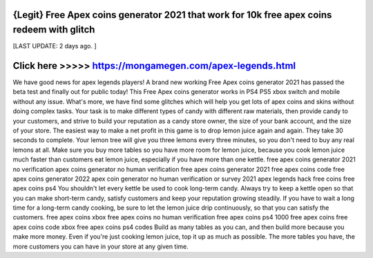 {Legit} Free Apex coins generator 2021 that work for 10k free apex coins redeem with glitch
==============

[LAST UPDATE: 2 days ago. ]

Click here >>>>>  https://mongamegen.com/apex-legends.html
==============

We have good news for apex legends players! A brand new working Free Apex coins generator 2021 has passed the beta test and finally out for public today! This Free Apex coins generator works in PS4 PS5 xbox switch and mobile without any issue. What's more, we have find some glitches which will help you get lots of apex coins and skins without doing complex tasks. Your task is to make different types of candy with different raw materials, then provide candy to your customers, and strive to build your reputation as a candy store owner, the size of your bank account, and the size of your store. The easiest way to make a net profit in this game is to drop lemon juice again and again. They take 30 seconds to complete. Your lemon tree will give you three lemons every three minutes, so you don't need to buy any real lemons at all. Make sure you buy more tables so you have more room for lemon juice, because you cook lemon juice much faster than customers eat lemon juice, especially if you have more than one kettle. free apex coins generator 2021 no verification apex coins generator no human verification free apex coins generator 2021 free apex coins code free apex coins generator 2022 apex coin generator no human verification or survey 2021 apex legends hack free coins free apex coins ps4 You shouldn't let every kettle be used to cook long-term candy. Always try to keep a kettle open so that you can make short-term candy, satisfy customers and keep your reputation growing steadily. If you have to wait a long time for a long-term candy cooking, be sure to let the lemon juice drip continuously, so that you can satisfy the customers. free apex coins xbox free apex coins no human verification free apex coins ps4 1000 free apex coins free apex coins code xbox free apex coins ps4 codes Build as many tables as you can, and then build more because you make more money. Even if you're just cooking lemon juice, top it up as much as possible. The more tables you have, the more customers you can have in your store at any given time.
